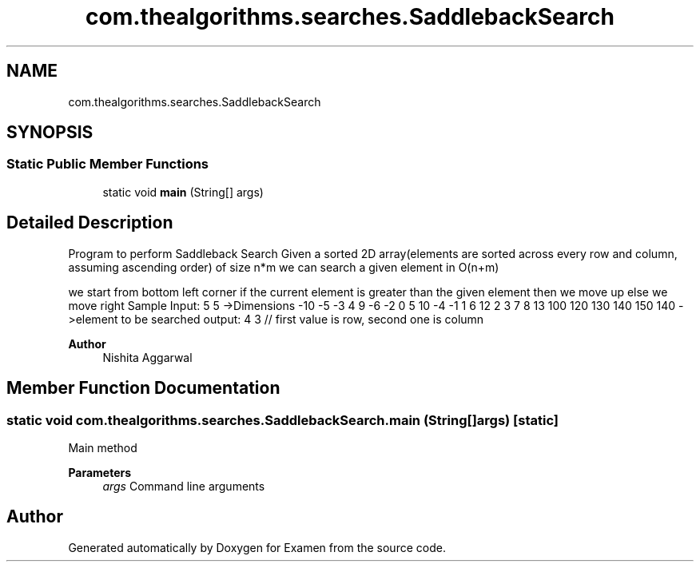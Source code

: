 .TH "com.thealgorithms.searches.SaddlebackSearch" 3 "Fri Jan 28 2022" "Examen" \" -*- nroff -*-
.ad l
.nh
.SH NAME
com.thealgorithms.searches.SaddlebackSearch
.SH SYNOPSIS
.br
.PP
.SS "Static Public Member Functions"

.in +1c
.ti -1c
.RI "static void \fBmain\fP (String[] args)"
.br
.in -1c
.SH "Detailed Description"
.PP 
Program to perform Saddleback Search Given a sorted 2D array(elements are sorted across every row and column, assuming ascending order) of size n*m we can search a given element in O(n+m)
.PP
we start from bottom left corner if the current element is greater than the given element then we move up else we move right Sample Input: 5 5 ->Dimensions -10 -5 -3 4 9 -6 -2 0 5 10 -4 -1 1 6 12 2 3 7 8 13 100 120 130 140 150 140 ->element to be searched output: 4 3 // first value is row, second one is column
.PP
\fBAuthor\fP
.RS 4
Nishita Aggarwal 
.RE
.PP

.SH "Member Function Documentation"
.PP 
.SS "static void com\&.thealgorithms\&.searches\&.SaddlebackSearch\&.main (String[] args)\fC [static]\fP"
Main method
.PP
\fBParameters\fP
.RS 4
\fIargs\fP Command line arguments 
.RE
.PP


.SH "Author"
.PP 
Generated automatically by Doxygen for Examen from the source code\&.
